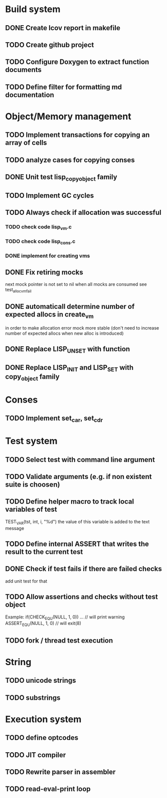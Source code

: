 * Build system 
** DONE Create lcov report in makefile
** TODO Create github project
** TODO Configure Doxygen to extract function documents 
** TODO Define filter for formatting md documentation

* Object/Memory management 
** TODO Implement transactions for copying an array of cells
** TODO analyze cases for copying conses
** DONE Unit test lisp_copy_object family
** TODO Implement GC cycles
** TODO Always check if allocation was successful
*** TODO check code lisp_vm.c
*** TODO check code lisp_cons.c
*** DONE implement for creating vms
** DONE Fix retiring mocks
   next mock pointer is not set to nil when all mocks are consumed 
   see test_alloc_vm_fail

** DONE automaticall determine number of expected allocs in create_vm
   in order to make allocation error mock more stable (don't need to 
   increase number of expected allocs when new alloc is introduced)
** DONE Replace LISP_UNSET with function
** DONE Replace LISP_INIT and LISP_SET with copy_object family
* Conses
** TODO Implement set_car, set_cdr

* Test system
** TODO Select test with command line argument 
** TODO Validate arguments (e.g. if non existent suite is choosen)
** TODO Define helper macro to track local variables of test 
   TEST_VAR(tst, int, i, "%d")
   the value of this variable is added to the text message

** TODO Define internal ASSERT that writes the result to the current test
** DONE Check if test fails if there are failed checks 
   add unit test for that 
** TODO Allow assertions and checks without test object
   Example: if(CHECK_EQ_U(NULL, 1, 0)) ... // will print warning
            ASSERT_EQ_U(NULL, 1, 0)        // will exit(8)
** TODO fork / thread test execution
* String 
** TODO unicode strings
** TODO substrings

* Execution system
** TODO define optcodes
** TODO JIT compiler
** TODO Rewrite parser in assembler
** TODO read-eval-print loop



